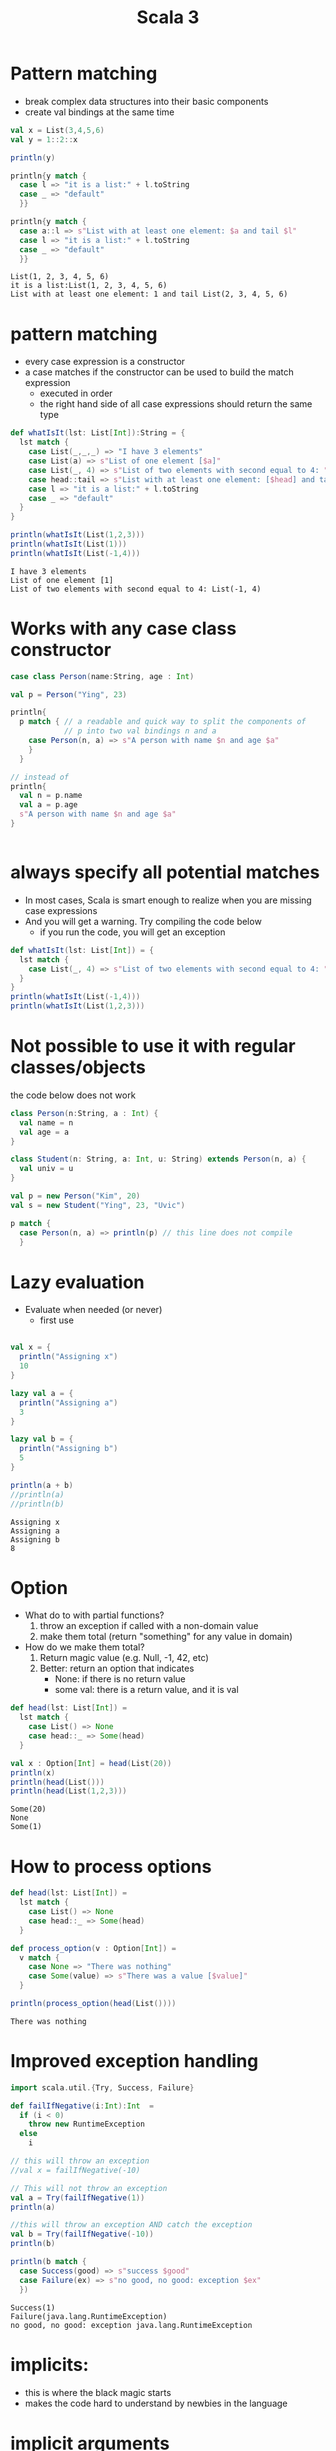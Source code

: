 #+STARTUP: overview
#+TITLE: Scala 3
# make by default the result of a block its standard output
#+PROPERTY: header-args         :results output
# i like to be pedantic
#+PROPERTY: header-args:C       :main no :flags -std=c99 -Wall --pedantic -Werror
#  use C+++ instead of C++ (L+ means add arguments to language L)
#+PROPERTY: header-args:C+++    :main no :flags -std=c++17 -Wall --pedantic -Werror
# specify the default database
# result:   guarantees the result is typeset as a table
# colnames: orgmode does not insert column names, force it to do it
#+PROPERTY: header-args:sqlite  :db /tmp/rip.db :colnames yes :results  table
# make sure that ^ and _ do not get interpreted, since they are commonly used
# in programming (specially _)
#+PROPERTY: header-args:sql   :engine postgresql  :cmdline -h localhost -p 54321  imdb :colnames yes :results  table
#+PROPERTY: header-args:python   :results output
#+PROPERTY: header-args:scala   :results output
#+OPTIONS: ^:nil
#
#
# Documentation: https://orgmode.org/manual/index.html#Top
#
# Types of results: https://orgmode.org/manual/Results-of-Evaluation.html#Results-of-Evaluation
#  :type  list, scalar,  verbatim, file, 
#  :format code, drawer, html, latex, link, graphics,  org, pp, raw
#  :exports code, both, results, none
#
# library of babel: maybe the answer is there:
#  https://orgmode.org/worg/library-of-babel.html

* Pattern matching

- break complex data structures into their basic components
- create val bindings at the same time  

#+begin_src scala :exports both
val x = List(3,4,5,6)
val y = 1::2::x

println(y)

println{y match {
  case l => "it is a list:" + l.toString
  case _ => "default"
  }}

println{y match {
  case a::l => s"List with at least one element: $a and tail $l"
  case l => "it is a list:" + l.toString
  case _ => "default"
  }}

#+end_src

#+RESULTS:
#+begin_example
List(1, 2, 3, 4, 5, 6)
it is a list:List(1, 2, 3, 4, 5, 6)
List with at least one element: 1 and tail List(2, 3, 4, 5, 6)
#+end_example

* pattern matching

- every  case expression is a constructor
- a case matches if the constructor can be used to build the match expression
  - executed in order
  - the right hand side of all case expressions should return the same type

#+begin_src scala :exports both
def whatIsIt(lst: List[Int]):String = {
  lst match {
    case List(_,_,_) => "I have 3 elements"
    case List(a) => s"List of one element [$a]"
    case List(_, 4) => s"List of two elements with second equal to 4: " + lst.toString
    case head::tail => s"List with at least one element: [$head] and tail [$tail]"
    case l => "it is a list:" + l.toString
    case _ => "default"
  }
}

println(whatIsIt(List(1,2,3)))
println(whatIsIt(List(1)))
println(whatIsIt(List(-1,4)))

#+end_src

#+RESULTS:
#+begin_example
I have 3 elements
List of one element [1]
List of two elements with second equal to 4: List(-1, 4)
#+end_example

* Works with any case class constructor


#+begin_src scala
case class Person(name:String, age : Int)

val p = Person("Ying", 23)

println{
  p match { // a readable and quick way to split the components of
            // p into two val bindings n and a
    case Person(n, a) => s"A person with name $n and age $a"
    }
  }

// instead of
println{
  val n = p.name
  val a = p.age
  s"A person with name $n and age $a"
}


#+end_src

#+RESULTS:
#+begin_example
A person with name Ying and age 23
#+end_example

* always specify all potential matches

- In most cases, Scala is smart enough to realize when you are missing case expressions
- And you will get a warning. Try compiling the code below
  - if you run the code, you will get an exception

#+begin_src scala :exports both
def whatIsIt(lst: List[Int]) = {
  lst match {
    case List(_, 4) => s"List of two elements with second equal to 4: " + lst.toString
  }
}
println(whatIsIt(List(-1,4)))
println(whatIsIt(List(1,2,3)))

#+end_src

#+RESULTS:

* Not possible to use it with regular classes/objects

the code below does not work

#+begin_src scala
class Person(n:String, a : Int) {
  val name = n
  val age = a
}

class Student(n: String, a: Int, u: String) extends Person(n, a) {
  val univ = u
}

val p = new Person("Kim", 20)
val s = new Student("Ying", 23, "Uvic")

p match {
  case Person(n, a) => println(p) // this line does not compile
  }

#+end_src

#+RESULTS:

* Lazy evaluation

- Evaluate when needed (or never)
  - first use

#+begin_src scala :exports both

val x = {
  println("Assigning x")
  10
}

lazy val a = {
  println("Assigning a")
  3
}

lazy val b = {
  println("Assigning b")
  5
}

println(a + b)
//println(a)
//println(b)
#+end_src

#+RESULTS:
#+begin_example
Assigning x
Assigning a
Assigning b
8
#+end_example

* Option

- What do to with partial functions?
  1.  throw an exception if called with a non-domain value
  2. make them total (return "something" for any value in domain)

- How do we make them total?
  1. Return magic value (e.g. Null, -1, 42, etc)
  2. Better: return an option that indicates
     - None: if there is no return value
     - some val: there is a return value, and it is val

#+begin_src scala :exports both
def head(lst: List[Int]) =
  lst match {
    case List() => None
    case head::_ => Some(head)
  }

val x : Option[Int] = head(List(20))
println(x)
println(head(List()))
println(head(List(1,2,3)))

#+end_src

#+RESULTS:
#+begin_example
Some(20)
None
Some(1)
#+end_example

* How to process options

#+begin_src scala :exports both
def head(lst: List[Int]) =
  lst match {
    case List() => None
    case head::_ => Some(head)
  }

def process_option(v : Option[Int]) =
  v match {
    case None => "There was nothing"
    case Some(value) => s"There was a value [$value]"
  }

println(process_option(head(List())))
      
#+end_src

#+RESULTS:
#+begin_example
There was nothing
#+end_example


* Improved exception handling 

#+begin_src scala :exports both
import scala.util.{Try, Success, Failure}

def failIfNegative(i:Int):Int  =
  if (i < 0)
    throw new RuntimeException
  else
    i

// this will throw an exception
//val x = failIfNegative(-10)

// This will not throw an exception
val a = Try(failIfNegative(1))
println(a)

//this will throw an exception AND catch the exception
val b = Try(failIfNegative(-10))
println(b)

println(b match {
  case Success(good) => s"success $good"
  case Failure(ex) => s"no good, no good: exception $ex"
  })

#+end_src

#+RESULTS:
#+begin_example
Success(1)
Failure(java.lang.RuntimeException)
no good, no good: exception java.lang.RuntimeException
#+end_example


* implicits:

- this is where the black magic starts
- makes the code hard to understand by newbies in the language
  

* implicit arguments

#+begin_src scala :exports both
def f(implicit i:Int) = i + 1
implicit val someName = 2

def h(implicit j:Int) = j * 10

println(f(10))
println(f) // use implicit argument
println(h(10))
println(h)
#+end_src

#+RESULTS:
#+begin_example
11
3
100
20
#+end_example

* implicit conversions

- implicitly:
  - create an object at run time
  - call method
  - destroy object

#+begin_src scala :exports both
implicit class myInteger(n:Int) {
//  println("Hello world")
  def inc() = n + 1
  def dec() = n - 1 
}
println(3.inc) // new myInteger(3).inc()
println(4.inc)
println(4.dec)
#+end_src

#+RESULTS:
#+begin_example
4
5
3
#+end_example


* Data structures

- Very rich data structures
- divided into two sets:
  - immutable (default)
  - mutable

* Immutable  data structures

- List
- Stream
- Vector
- Stack/Queue/
- Set
  - HashSet (default)
  - TreeSet
- Map (dictionaries)
  - HashMap (default
  - TreeMap
- BitSet (very space efficient set)
- ListMap (very inefficient)      

Different performance: choose as needed

https://docs.scala-lang.org/overviews/collections/performance-characteristics.html


* map

This is the projection operation

#+begin_src scala :exports both
def f(x:Int) = (">" + x.toString + "<" ,x+1)

val x = List(1,2,3,4).map(f)
println(x)
println(List(1,2,3,4).map(_*2))
println(List(1,2,3,4).map(x => x+1))
val m = Map("a"->1, "x"->2).map(x => (x._2 + 1, x._1 ))
println(m)
println(m(2))
#+end_src

#+RESULTS:
#+begin_example
List((>1<,2), (>2<,3), (>3<,4), (>4<,5))
List(2, 4, 6, 8)
List(2, 3, 4, 5)
Map(2 -> a, 3 -> x)
a
#+end_example

* filter

selection operation


#+begin_src scala :exports both
val l = List(1,2,3,4)
val x = l.filter(_ => true)
println(x)
val y = l.filter(x=>x % 2 ==1)
println(y)
val z = l.filter(_ > 3)
println(z)
#+end_src

#+RESULTS:
#+begin_example
List(1, 2, 3, 4)
List(1, 3)
List(4)
#+end_example

* fold

equivalent to a "manual" groupby: turn all collection into a single value

#+begin_src scala :exports both
val l = List(1,2,3,4)

println( l.foldLeft(0)(_ + _))

def add(acc:Int, x:Int) = acc + x

println( l.foldLeft(1000)( add ))

println( l.foldLeft(1)( (x,y) => x * y ))


def concat(acc: List[Int], x:Int) = x::acc

println( l.foldLeft(List[Int]())( concat ))

def concat2(x:Int, acc: List[Int]) = x::acc

println( l.foldRight(List[Int]())( concat2 ))

#+end_src

#+RESULTS:
#+begin_example
10
1010
24
List(4, 3, 2, 1)
List(1, 2, 3, 4)
#+end_example

* cross-product

Use comprehension



* reduce

similar to fold, but the result of each iteration is the same as the type of the element

#+begin_src scala :exports both
val l = List(1,2,3,4)

println( l.reduce(_ + _))

println(l.reduce((x,y)=> x))
println(l.reduce((x,y)=> y))
println(l.reduceLeft((x,y)=> x))
println(l.reduceRight((x,y)=> x))
#+end_src

#+RESULTS:
#+begin_example
10
1
4
1
1
#+end_example

*  Iterators

- Iterators are collections that don't have a predetermined size
  - they might be infinite
- A file can be seen as a stream of bytes or lines
  - specially if we read from a pipe
  - we might not be able to "seek" back

#+begin_src scala :exports both
val s = Stream.from(1)
val i = Iterator.from(1)
val x = s.drop(100).take(5).toList
val x2 = s.take(5).toList
val y = i.drop(100).take(10).toList
val z = i.take(5).toList
println(x)
println(x2)
println(y)
println(z)
//i.size will run forever

#+end_src

#+RESULTS:
#+begin_example
List(101, 102, 103, 104, 105)
List(1, 2, 3, 4, 5)
List(101, 102, 103, 104, 105, 106, 107, 108, 109, 110)
List(111, 112, 113, 114, 115)
#+end_example

